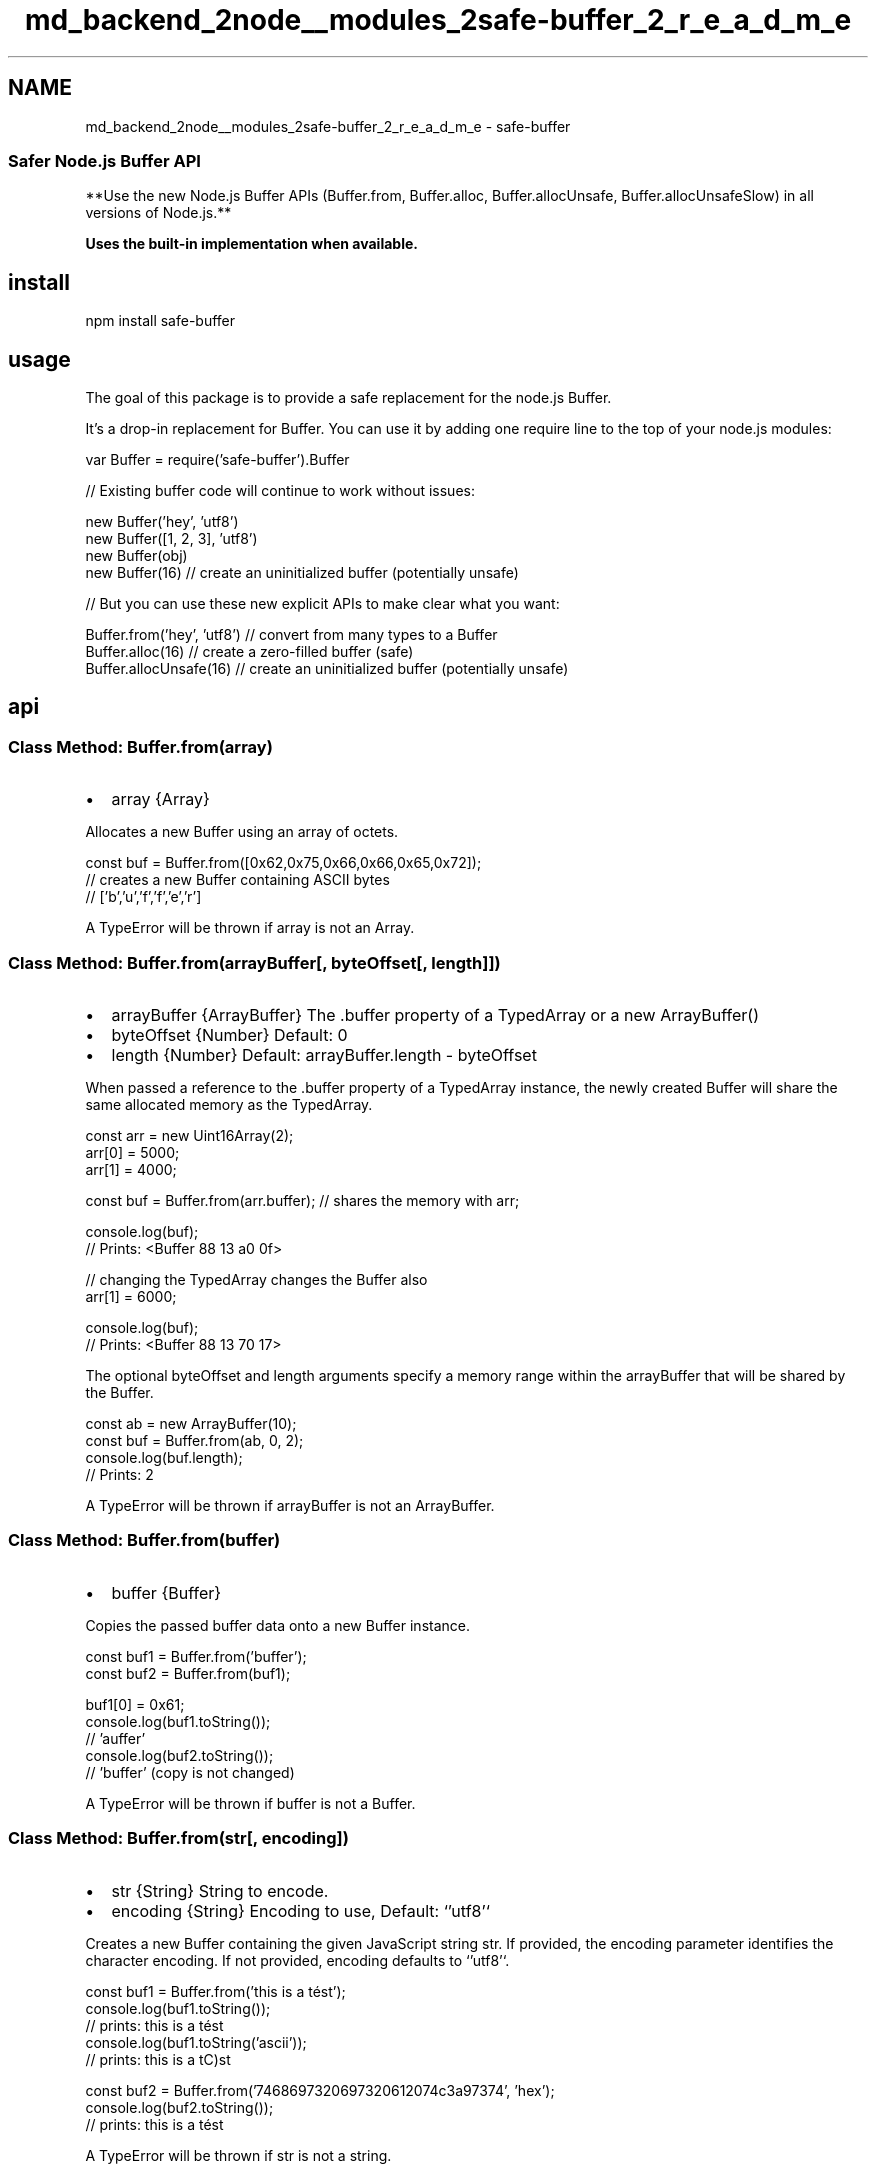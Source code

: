 .TH "md_backend_2node__modules_2safe-buffer_2_r_e_a_d_m_e" 3 "My Project" \" -*- nroff -*-
.ad l
.nh
.SH NAME
md_backend_2node__modules_2safe-buffer_2_r_e_a_d_m_e \- safe-buffer \fR\fP \fR\fP \fR\fP \fR\fP 
.PP

.SS "Safer Node\&.js Buffer API"
**Use the new Node\&.js Buffer APIs (\fRBuffer\&.from\fP, \fRBuffer\&.alloc\fP, \fRBuffer\&.allocUnsafe\fP, \fRBuffer\&.allocUnsafeSlow\fP) in all versions of Node\&.js\&.**
.PP
\fBUses the built-in implementation when available\&.\fP
.SH "install"
.PP
.PP
.nf
npm install safe\-buffer
.fi
.PP
.SH "usage"
.PP
The goal of this package is to provide a safe replacement for the node\&.js \fRBuffer\fP\&.
.PP
It's a drop-in replacement for \fRBuffer\fP\&. You can use it by adding one \fRrequire\fP line to the top of your node\&.js modules:
.PP
.PP
.nf
var Buffer = require('safe\-buffer')\&.Buffer

// Existing buffer code will continue to work without issues:

new Buffer('hey', 'utf8')
new Buffer([1, 2, 3], 'utf8')
new Buffer(obj)
new Buffer(16) // create an uninitialized buffer (potentially unsafe)

// But you can use these new explicit APIs to make clear what you want:

Buffer\&.from('hey', 'utf8') // convert from many types to a Buffer
Buffer\&.alloc(16) // create a zero\-filled buffer (safe)
Buffer\&.allocUnsafe(16) // create an uninitialized buffer (potentially unsafe)
.fi
.PP
.SH "api"
.PP
.SS "Class Method: Buffer\&.from(array)"
.IP "\(bu" 2
\fRarray\fP {Array}
.PP
.PP
Allocates a new \fRBuffer\fP using an \fRarray\fP of octets\&.
.PP
.PP
.nf
const buf = Buffer\&.from([0x62,0x75,0x66,0x66,0x65,0x72]);
  // creates a new Buffer containing ASCII bytes
  // ['b','u','f','f','e','r']
.fi
.PP
.PP
A \fRTypeError\fP will be thrown if \fRarray\fP is not an \fRArray\fP\&.
.SS "Class Method: Buffer\&.from(arrayBuffer[, byteOffset[, length]])"
.IP "\(bu" 2
\fRarrayBuffer\fP {ArrayBuffer} The \fR\&.buffer\fP property of a \fRTypedArray\fP or a \fRnew ArrayBuffer()\fP
.IP "\(bu" 2
\fRbyteOffset\fP {Number} Default: \fR0\fP
.IP "\(bu" 2
\fRlength\fP {Number} Default: \fRarrayBuffer\&.length - byteOffset\fP
.PP
.PP
When passed a reference to the \fR\&.buffer\fP property of a \fRTypedArray\fP instance, the newly created \fRBuffer\fP will share the same allocated memory as the TypedArray\&.
.PP
.PP
.nf
const arr = new Uint16Array(2);
arr[0] = 5000;
arr[1] = 4000;

const buf = Buffer\&.from(arr\&.buffer); // shares the memory with arr;

console\&.log(buf);
  // Prints: <Buffer 88 13 a0 0f>

// changing the TypedArray changes the Buffer also
arr[1] = 6000;

console\&.log(buf);
  // Prints: <Buffer 88 13 70 17>
.fi
.PP
.PP
The optional \fRbyteOffset\fP and \fRlength\fP arguments specify a memory range within the \fRarrayBuffer\fP that will be shared by the \fRBuffer\fP\&.
.PP
.PP
.nf
const ab = new ArrayBuffer(10);
const buf = Buffer\&.from(ab, 0, 2);
console\&.log(buf\&.length);
  // Prints: 2
.fi
.PP
.PP
A \fRTypeError\fP will be thrown if \fRarrayBuffer\fP is not an \fRArrayBuffer\fP\&.
.SS "Class Method: Buffer\&.from(buffer)"
.IP "\(bu" 2
\fRbuffer\fP {Buffer}
.PP
.PP
Copies the passed \fRbuffer\fP data onto a new \fRBuffer\fP instance\&.
.PP
.PP
.nf
const buf1 = Buffer\&.from('buffer');
const buf2 = Buffer\&.from(buf1);

buf1[0] = 0x61;
console\&.log(buf1\&.toString());
  // 'auffer'
console\&.log(buf2\&.toString());
  // 'buffer' (copy is not changed)
.fi
.PP
.PP
A \fRTypeError\fP will be thrown if \fRbuffer\fP is not a \fRBuffer\fP\&.
.SS "Class Method: Buffer\&.from(str[, encoding])"
.IP "\(bu" 2
\fRstr\fP {String} String to encode\&.
.IP "\(bu" 2
\fRencoding\fP {String} Encoding to use, Default: `'utf8'`
.PP
.PP
Creates a new \fRBuffer\fP containing the given JavaScript string \fRstr\fP\&. If provided, the \fRencoding\fP parameter identifies the character encoding\&. If not provided, \fRencoding\fP defaults to `'utf8'`\&.
.PP
.PP
.nf
const buf1 = Buffer\&.from('this is a tést');
console\&.log(buf1\&.toString());
  // prints: this is a tést
console\&.log(buf1\&.toString('ascii'));
  // prints: this is a tC)st

const buf2 = Buffer\&.from('7468697320697320612074c3a97374', 'hex');
console\&.log(buf2\&.toString());
  // prints: this is a tést
.fi
.PP
.PP
A \fRTypeError\fP will be thrown if \fRstr\fP is not a string\&.
.SS "Class Method: Buffer\&.alloc(size[, fill[, encoding]])"
.IP "\(bu" 2
\fRsize\fP {Number}
.IP "\(bu" 2
\fRfill\fP {Value} Default: \fRundefined\fP
.IP "\(bu" 2
\fRencoding\fP {String} Default: \fRutf8\fP
.PP
.PP
Allocates a new \fRBuffer\fP of \fRsize\fP bytes\&. If \fRfill\fP is \fRundefined\fP, the \fRBuffer\fP will be \fIzero-filled\fP\&.
.PP
.PP
.nf
const buf = Buffer\&.alloc(5);
console\&.log(buf);
  // <Buffer 00 00 00 00 00>
.fi
.PP
.PP
The \fRsize\fP must be less than or equal to the value of `require('buffer')\&.kMaxLength\fR(on 64-bit architectures,\fPkMaxLength\fRis \fP(2^31)-1\fR)\&. Otherwise, a [\fPRangeError\fR][] is thrown\&. A zero-length Buffer will be created if a\fPsize` less than or equal to 0 is specified\&.
.PP
If \fRfill\fP is specified, the allocated \fRBuffer\fP will be initialized by calling \fRbuf\&.fill(fill)\fP\&. See [\fRbuf\&.fill()\fP][] for more information\&.
.PP
.PP
.nf
const buf = Buffer\&.alloc(5, 'a');
console\&.log(buf);
  // <Buffer 61 61 61 61 61>
.fi
.PP
.PP
If both \fRfill\fP and \fRencoding\fP are specified, the allocated \fRBuffer\fP will be initialized by calling \fRbuf\&.fill(fill, encoding)\fP\&. For example:
.PP
.PP
.nf
const buf = Buffer\&.alloc(11, 'aGVsbG8gd29ybGQ=', 'base64');
console\&.log(buf);
  // <Buffer 68 65 6c 6c 6f 20 77 6f 72 6c 64>
.fi
.PP
.PP
Calling \fRBuffer\&.alloc(size)\fP can be significantly slower than the alternative \fRBuffer\&.allocUnsafe(size)\fP but ensures that the newly created \fRBuffer\fP instance contents will \fInever contain sensitive data\fP\&.
.PP
A \fRTypeError\fP will be thrown if \fRsize\fP is not a number\&.
.SS "Class Method: Buffer\&.allocUnsafe(size)"
.IP "\(bu" 2
\fRsize\fP {Number}
.PP
.PP
Allocates a new \fInon-zero-filled\fP \fRBuffer\fP of \fRsize\fP bytes\&. The \fRsize\fP must be less than or equal to the value of `require('buffer')\&.kMaxLength\fR(on 64-bit architectures,\fPkMaxLength\fRis\fP(2^31)-1\fR)\&. Otherwise, a [\fPRangeError\fR][] is thrown\&. A zero-length Buffer will be created if a\fPsize` less than or equal to 0 is specified\&.
.PP
The underlying memory for \fRBuffer\fP instances created in this way is \fInot initialized\fP\&. The contents of the newly created \fRBuffer\fP are unknown and \fImay contain sensitive data\fP\&. Use [\fRbuf\&.fill(0)\fP][] to initialize such \fRBuffer\fP instances to zeroes\&.
.PP
.PP
.nf
const buf = Buffer\&.allocUnsafe(5);
console\&.log(buf);
  // <Buffer 78 e0 82 02 01>
  // (octets will be different, every time)
buf\&.fill(0);
console\&.log(buf);
  // <Buffer 00 00 00 00 00>
.fi
.PP
.PP
A \fRTypeError\fP will be thrown if \fRsize\fP is not a number\&.
.PP
Note that the \fRBuffer\fP module pre-allocates an internal \fRBuffer\fP instance of size \fRBuffer\&.poolSize\fP that is used as a pool for the fast allocation of new \fRBuffer\fP instances created using \fRBuffer\&.allocUnsafe(size)\fP (and the deprecated \fRnew Buffer(size)\fP constructor) only when \fRsize\fP is less than or equal to \fRBuffer\&.poolSize >> 1\fP (floor of \fRBuffer\&.poolSize\fP divided by two)\&. The default value of \fRBuffer\&.poolSize\fP is \fR8192\fP but can be modified\&.
.PP
Use of this pre-allocated internal memory pool is a key difference between calling \fRBuffer\&.alloc(size, fill)\fP vs\&. \fRBuffer\&.allocUnsafe(size)\&.fill(fill)\fP\&. Specifically, \fRBuffer\&.alloc(size, fill)\fP will \fInever\fP use the internal Buffer pool, while \fRBuffer\&.allocUnsafe(size)\&.fill(fill)\fP \fIwill\fP use the internal Buffer pool if \fRsize\fP is less than or equal to half \fRBuffer\&.poolSize\fP\&. The difference is subtle but can be important when an application requires the additional performance that \fRBuffer\&.allocUnsafe(size)\fP provides\&.
.SS "Class Method: Buffer\&.allocUnsafeSlow(size)"
.IP "\(bu" 2
\fRsize\fP {Number}
.PP
.PP
Allocates a new \fInon-zero-filled\fP and non-pooled \fRBuffer\fP of \fRsize\fP bytes\&. The \fRsize\fP must be less than or equal to the value of `require('buffer')\&.kMaxLength\fR(on 64-bit architectures,\fPkMaxLength\fRis \fP(2^31)-1\fR)\&. Otherwise, a [\fPRangeError\fR][] is thrown\&. A zero-length Buffer will be created if a\fPsize` less than or equal to 0 is specified\&.
.PP
The underlying memory for \fRBuffer\fP instances created in this way is \fInot initialized\fP\&. The contents of the newly created \fRBuffer\fP are unknown and \fImay contain sensitive data\fP\&. Use [\fRbuf\&.fill(0)\fP][] to initialize such \fRBuffer\fP instances to zeroes\&.
.PP
When using \fRBuffer\&.allocUnsafe()\fP to allocate new \fRBuffer\fP instances, allocations under 4KB are, by default, sliced from a single pre-allocated \fRBuffer\fP\&. This allows applications to avoid the garbage collection overhead of creating many individually allocated Buffers\&. This approach improves both performance and memory usage by eliminating the need to track and cleanup as many \fRPersistent\fP objects\&.
.PP
However, in the case where a developer may need to retain a small chunk of memory from a pool for an indeterminate amount of time, it may be appropriate to create an un-pooled Buffer instance using \fRBuffer\&.allocUnsafeSlow()\fP then copy out the relevant bits\&.
.PP
.PP
.nf
// need to keep around a few small chunks of memory
const store = [];

socket\&.on('readable', () => {
  const data = socket\&.read();
  // allocate for retained data
  const sb = Buffer\&.allocUnsafeSlow(10);
  // copy the data into the new allocation
  data\&.copy(sb, 0, 0, 10);
  store\&.push(sb);
});
.fi
.PP
.PP
Use of \fRBuffer\&.allocUnsafeSlow()\fP should be used only as a last resort \fIafter\fP a developer has observed undue memory retention in their applications\&.
.PP
A \fRTypeError\fP will be thrown if \fRsize\fP is not a number\&.
.SS "All the Rest"
The rest of the \fRBuffer\fP API is exactly the same as in node\&.js\&. \fRSee the docs\fP\&.
.SH "Related links"
.PP
.IP "\(bu" 2
\fRNode\&.js issue: Buffer(number) is unsafe\fP
.IP "\(bu" 2
\fRNode\&.js Enhancement Proposal: Buffer\&.from/Buffer\&.alloc/Buffer\&.zalloc/Buffer() soft-deprecate\fP
.PP
.SH "Why is \fRBuffer\fP unsafe?"
.PP
Today, the node\&.js \fRBuffer\fP constructor is overloaded to handle many different argument types like \fRString\fP, \fRArray\fP, \fRObject\fP, \fRTypedArrayView\fP (\fRUint8Array\fP, etc\&.), \fRArrayBuffer\fP, and also \fRNumber\fP\&.
.PP
The API is optimized for convenience: you can throw any type at it, and it will try to do what you want\&.
.PP
Because the Buffer constructor is so powerful, you often see code like this:
.PP
.PP
.nf
// Convert UTF\-8 strings to hex
function toHex (str) {
  return new Buffer(str)\&.toString('hex')
}
.fi
.PP
.PP
\fI\fBBut what happens if \fRtoHex\fP is called with a \fRNumber\fP argument?\fP\fP
.SS "Remote Memory Disclosure"
If an attacker can make your program call the \fRBuffer\fP constructor with a \fRNumber\fP argument, then they can make it allocate uninitialized memory from the node\&.js process\&. This could potentially disclose TLS private keys, user data, or database passwords\&.
.PP
When the \fRBuffer\fP constructor is passed a \fRNumber\fP argument, it returns an \fBUNINITIALIZED\fP block of memory of the specified \fRsize\fP\&. When you create a \fRBuffer\fP like this, you \fBMUST\fP overwrite the contents before returning it to the user\&.
.PP
From the \fRnode\&.js docs\fP:
.PP
.RS 4
\fRnew Buffer(size)\fP
.PP
.IP "\(bu" 2
\fRsize\fP Number
.PP
.PP
The underlying memory for \fRBuffer\fP instances created in this way is not initialized\&. \fBThe contents of a newly created \fRBuffer\fP are unknown and could contain sensitive data\&.\fP Use \fRbuf\&.fill(0)\fP to initialize a Buffer to zeroes\&. 
.RE
.PP
.PP
(Emphasis our own\&.)
.PP
Whenever the programmer intended to create an uninitialized \fRBuffer\fP you often see code like this:
.PP
.PP
.nf
var buf = new Buffer(16)

// Immediately overwrite the uninitialized buffer with data from another buffer
for (var i = 0; i < buf\&.length; i++) {
  buf[i] = otherBuf[i]
}
.fi
.PP
.SS "Would this ever be a problem in real code?"
Yes\&. It's surprisingly common to forget to check the type of your variables in a dynamically-typed language like JavaScript\&.
.PP
Usually the consequences of assuming the wrong type is that your program crashes with an uncaught exception\&. But the failure mode for forgetting to check the type of arguments to the \fRBuffer\fP constructor is more catastrophic\&.
.PP
Here's an example of a vulnerable service that takes a JSON payload and converts it to hex:
.PP
.PP
.nf
// Take a JSON payload {str: "some string"} and convert it to hex
var server = http\&.createServer(function (req, res) {
  var data = ''
  req\&.setEncoding('utf8')
  req\&.on('data', function (chunk) {
    data += chunk
  })
  req\&.on('end', function () {
    var body = JSON\&.parse(data)
    res\&.end(new Buffer(body\&.str)\&.toString('hex'))
  })
})

server\&.listen(8080)
.fi
.PP
.PP
In this example, an http client just has to send:
.PP
.PP
.nf
{
  "str": 1000
}
.fi
.PP
.PP
and it will get back 1,000 bytes of uninitialized memory from the server\&.
.PP
This is a very serious bug\&. It's similar in severity to the \fRthe Heartbleed bug\fP that allowed disclosure of OpenSSL process memory by remote attackers\&.
.SS "Which real-world packages were vulnerable?"
.SS "\fR\fRbittorrent-dht\fP\fP"
\fRMathias Buus\fP and I (\fRFeross Aboukhadijeh\fP) found this issue in one of our own packages, \fR\fRbittorrent-dht\fP\fP\&. The bug would allow anyone on the internet to send a series of messages to a user of \fRbittorrent-dht\fP and get them to reveal 20 bytes at a time of uninitialized memory from the node\&.js process\&.
.PP
Here's \fRthe commit\fP that fixed it\&. We released a new fixed version, created a \fRNode Security Project disclosure\fP, and deprecated all vulnerable versions on npm so users will get a warning to upgrade to a newer version\&.
.SS "\fR\fRws\fP\fP"
That got us wondering if there were other vulnerable packages\&. Sure enough, within a short period of time, we found the same issue in \fR\fRws\fP\fP, the most popular WebSocket implementation in node\&.js\&.
.PP
If certain APIs were called with \fRNumber\fP parameters instead of \fRString\fP or \fRBuffer\fP as expected, then uninitialized server memory would be disclosed to the remote peer\&.
.PP
These were the vulnerable methods:
.PP
.PP
.nf
socket\&.send(number)
socket\&.ping(number)
socket\&.pong(number)
.fi
.PP
.PP
Here's a vulnerable socket server with some echo functionality:
.PP
.PP
.nf
server\&.on('connection', function (socket) {
  socket\&.on('message', function (message) {
    message = JSON\&.parse(message)
    if (message\&.type === 'echo') {
      socket\&.send(message\&.data) // send back the user's message
    }
  })
})
.fi
.PP
.PP
\fRsocket\&.send(number)\fP called on the server, will disclose server memory\&.
.PP
Here's \fRthe release\fP where the issue was fixed, with a more detailed explanation\&. Props to \fRArnout Kazemier\fP for the quick fix\&. Here's the \fRNode Security Project disclosure\fP\&.
.SS "What's the solution?"
It's important that node\&.js offers a fast way to get memory otherwise performance-critical applications would needlessly get a lot slower\&.
.PP
But we need a better way to \fIsignal our intent\fP as programmers\&. \fBWhen we want uninitialized memory, we should request it explicitly\&.\fP
.PP
Sensitive functionality should not be packed into a developer-friendly API that loosely accepts many different types\&. This type of API encourages the lazy practice of passing variables in without checking the type very carefully\&.
.SS "A new API: \fRBuffer\&.allocUnsafe(number)\fP"
The functionality of creating buffers with uninitialized memory should be part of another API\&. We propose \fRBuffer\&.allocUnsafe(number)\fP\&. This way, it's not part of an API that frequently gets user input of all sorts of different types passed into it\&.
.PP
.PP
.nf
var buf = Buffer\&.allocUnsafe(16) // careful, uninitialized memory!

// Immediately overwrite the uninitialized buffer with data from another buffer
for (var i = 0; i < buf\&.length; i++) {
  buf[i] = otherBuf[i]
}
.fi
.PP
.SS "How do we fix node\&.js core?"
We sent \fRa PR to node\&.js core\fP (merged as \fRsemver-major\fP) which defends against one case:
.PP
.PP
.nf
var str = 16
new Buffer(str, 'utf8')
.fi
.PP
.PP
In this situation, it's implied that the programmer intended the first argument to be a string, since they passed an encoding as a second argument\&. Today, node\&.js will allocate uninitialized memory in the case of \fRnew Buffer(number, encoding)\fP, which is probably not what the programmer intended\&.
.PP
But this is only a partial solution, since if the programmer does \fRnew Buffer(variable)\fP (without an \fRencoding\fP parameter) there's no way to know what they intended\&. If \fRvariable\fP is sometimes a number, then uninitialized memory will sometimes be returned\&.
.SS "What's the real long-term fix?"
We could deprecate and remove \fRnew Buffer(number)\fP and use \fRBuffer\&.allocUnsafe(number)\fP when we need uninitialized memory\&. But that would break 1000s of packages\&.
.PP
We believe the best solution is to:
.PP
1\&. Change \fRnew Buffer(number)\fP to return safe, zeroed-out memory
.PP
2\&. Create a new API for creating uninitialized Buffers\&. We propose: \fRBuffer\&.allocUnsafe(number)\fP
.SS "Update"
We now support adding three new APIs:
.PP
.IP "\(bu" 2
\fRBuffer\&.from(value)\fP - convert from any type to a buffer
.IP "\(bu" 2
\fRBuffer\&.alloc(size)\fP - create a zero-filled buffer
.IP "\(bu" 2
\fRBuffer\&.allocUnsafe(size)\fP - create an uninitialized buffer with given size
.PP
.PP
This solves the core problem that affected \fRws\fP and \fRbittorrent-dht\fP which is \fRBuffer(variable)\fP getting tricked into taking a number argument\&.
.PP
This way, existing code continues working and the impact on the npm ecosystem will be minimal\&. Over time, npm maintainers can migrate performance-critical code to use \fRBuffer\&.allocUnsafe(number)\fP instead of \fRnew Buffer(number)\fP\&.
.SS "Conclusion"
We think there's a serious design issue with the \fRBuffer\fP API as it exists today\&. It promotes insecure software by putting high-risk functionality into a convenient API with friendly 'developer ergonomics'\&.
.PP
This wasn't merely a theoretical exercise because we found the issue in some of the most popular npm packages\&.
.PP
Fortunately, there's an easy fix that can be applied today\&. Use \fRsafe-buffer\fP in place of \fRbuffer\fP\&.
.PP
.PP
.nf
var Buffer = require('safe\-buffer')\&.Buffer
.fi
.PP
.PP
Eventually, we hope that node\&.js core can switch to this new, safer behavior\&. We believe the impact on the ecosystem would be minimal since it's not a breaking change\&. Well-maintained, popular packages would be updated to use \fRBuffer\&.alloc\fP quickly, while older, insecure packages would magically become safe from this attack vector\&.
.SH "links"
.PP
.IP "\(bu" 2
\fRNode\&.js PR: buffer: throw if both length and enc are passed\fP
.IP "\(bu" 2
\fRNode Security Project disclosure for \fRws\fP\fP
.IP "\(bu" 2
\fRNode Security Project disclosure for\fRbittorrent-dht\fP\fP
.PP
.SH "credit"
.PP
The original issues in \fRbittorrent-dht\fP (\fRdisclosure\fP) and \fRws\fP (\fRdisclosure\fP) were discovered by \fRMathias Buus\fP and \fRFeross Aboukhadijeh\fP\&.
.PP
Thanks to \fRAdam Baldwin\fP for helping disclose these issues and for his work running the \fRNode Security Project\fP\&.
.PP
Thanks to \fRJohn Hiesey\fP for proofreading this README and auditing the code\&.
.SH "license"
.PP
MIT\&. Copyright (C) \fRFeross Aboukhadijeh\fP 
